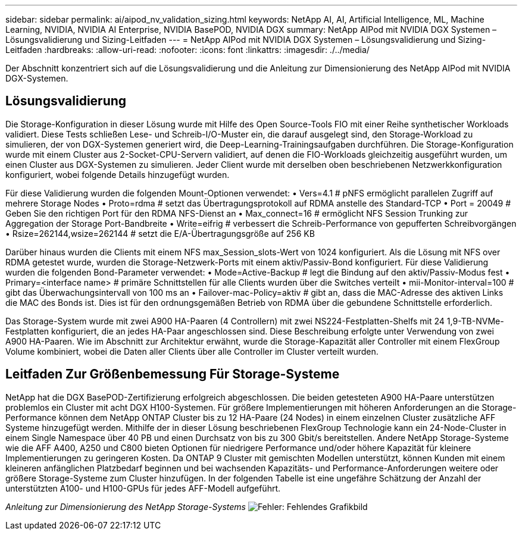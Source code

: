 ---
sidebar: sidebar 
permalink: ai/aipod_nv_validation_sizing.html 
keywords: NetApp AI, AI, Artificial Intelligence, ML, Machine Learning, NVIDIA, NVIDIA AI Enterprise, NVIDIA BasePOD, NVIDIA DGX 
summary: NetApp AIPod mit NVIDIA DGX Systemen – Lösungsvalidierung und Sizing-Leitfaden 
---
= NetApp AIPod mit NVIDIA DGX Systemen – Lösungsvalidierung und Sizing-Leitfaden
:hardbreaks:
:allow-uri-read: 
:nofooter: 
:icons: font
:linkattrs: 
:imagesdir: ./../media/


[role="lead"]
Der Abschnitt konzentriert sich auf die Lösungsvalidierung und die Anleitung zur Dimensionierung des NetApp AIPod mit NVIDIA DGX-Systemen.



== Lösungsvalidierung

Die Storage-Konfiguration in dieser Lösung wurde mit Hilfe des Open Source-Tools FIO mit einer Reihe synthetischer Workloads validiert. Diese Tests schließen Lese- und Schreib-I/O-Muster ein, die darauf ausgelegt sind, den Storage-Workload zu simulieren, der von DGX-Systemen generiert wird, die Deep-Learning-Trainingsaufgaben durchführen. Die Storage-Konfiguration wurde mit einem Cluster aus 2-Socket-CPU-Servern validiert, auf denen die FIO-Workloads gleichzeitig ausgeführt wurden, um einen Cluster aus DGX-Systemen zu simulieren. Jeder Client wurde mit derselben oben beschriebenen Netzwerkkonfiguration konfiguriert, wobei folgende Details hinzugefügt wurden.

Für diese Validierung wurden die folgenden Mount-Optionen verwendet:
• Vers=4.1 # pNFS ermöglicht parallelen Zugriff auf mehrere Storage Nodes
• Proto=rdma # setzt das Übertragungsprotokoll auf RDMA anstelle des Standard-TCP
• Port = 20049 # Geben Sie den richtigen Port für den RDMA NFS-Dienst an
• Max_connect=16 # ermöglicht NFS Session Trunking zur Aggregation der Storage Port-Bandbreite
• Write=eifrig # verbessert die Schreib-Performance von gepufferten Schreibvorgängen
• Rsize=262144,wsize=262144 # setzt die E/A-Übertragungsgröße auf 256 KB

Darüber hinaus wurden die Clients mit einem NFS max_Session_slots-Wert von 1024 konfiguriert. Als die Lösung mit NFS over RDMA getestet wurde, wurden die Storage-Netzwerk-Ports mit einem aktiv/Passiv-Bond konfiguriert. Für diese Validierung wurden die folgenden Bond-Parameter verwendet:
• Mode=Active-Backup # legt die Bindung auf den aktiv/Passiv-Modus fest
• Primary=<interface name> # primäre Schnittstellen für alle Clients wurden über die Switches verteilt
• mii-Monitor-interval=100 # gibt das Überwachungsintervall von 100 ms an
• Failover-mac-Policy=aktiv # gibt an, dass die MAC-Adresse des aktiven Links die MAC des Bonds ist. Dies ist für den ordnungsgemäßen Betrieb von RDMA über die gebundene Schnittstelle erforderlich.

Das Storage-System wurde mit zwei A900 HA-Paaren (4 Controllern) mit zwei NS224-Festplatten-Shelfs mit 24 1,9-TB-NVMe-Festplatten konfiguriert, die an jedes HA-Paar angeschlossen sind. Diese Beschreibung erfolgte unter Verwendung von zwei A900 HA-Paaren. Wie im Abschnitt zur Architektur erwähnt, wurde die Storage-Kapazität aller Controller mit einem FlexGroup Volume kombiniert, wobei die Daten aller Clients über alle Controller im Cluster verteilt wurden.



== Leitfaden Zur Größenbemessung Für Storage-Systeme

NetApp hat die DGX BasePOD-Zertifizierung erfolgreich abgeschlossen. Die beiden getesteten A900 HA-Paare unterstützen problemlos ein Cluster mit acht DGX H100-Systemen. Für größere Implementierungen mit höheren Anforderungen an die Storage-Performance können dem NetApp ONTAP Cluster bis zu 12 HA-Paare (24 Nodes) in einem einzelnen Cluster zusätzliche AFF Systeme hinzugefügt werden. Mithilfe der in dieser Lösung beschriebenen FlexGroup Technologie kann ein 24-Node-Cluster in einem Single Namespace über 40 PB und einen Durchsatz von bis zu 300 Gbit/s bereitstellen. Andere NetApp Storage-Systeme wie die AFF A400, A250 und C800 bieten Optionen für niedrigere Performance und/oder höhere Kapazität für kleinere Implementierungen zu geringeren Kosten. Da ONTAP 9 Cluster mit gemischten Modellen unterstützt, können Kunden mit einem kleineren anfänglichen Platzbedarf beginnen und bei wachsenden Kapazitäts- und Performance-Anforderungen weitere oder größere Storage-Systeme zum Cluster hinzufügen. In der folgenden Tabelle ist eine ungefähre Schätzung der Anzahl der unterstützten A100- und H100-GPUs für jedes AFF-Modell aufgeführt.

_Anleitung zur Dimensionierung des NetApp Storage-Systems_
image:aipod_nv_sizing_new.png["Fehler: Fehlendes Grafikbild"]
